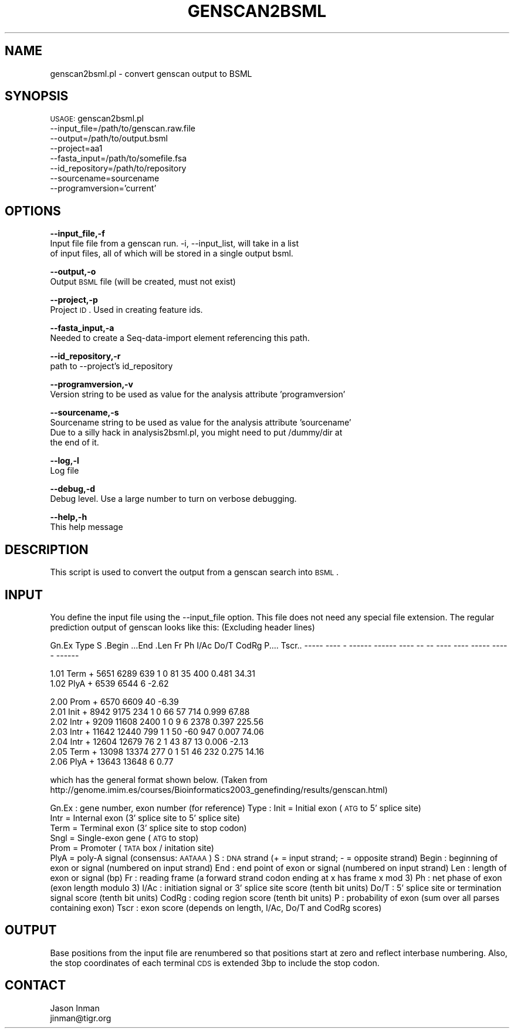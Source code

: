 .\" Automatically generated by Pod::Man v1.37, Pod::Parser v1.32
.\"
.\" Standard preamble:
.\" ========================================================================
.de Sh \" Subsection heading
.br
.if t .Sp
.ne 5
.PP
\fB\\$1\fR
.PP
..
.de Sp \" Vertical space (when we can't use .PP)
.if t .sp .5v
.if n .sp
..
.de Vb \" Begin verbatim text
.ft CW
.nf
.ne \\$1
..
.de Ve \" End verbatim text
.ft R
.fi
..
.\" Set up some character translations and predefined strings.  \*(-- will
.\" give an unbreakable dash, \*(PI will give pi, \*(L" will give a left
.\" double quote, and \*(R" will give a right double quote.  | will give a
.\" real vertical bar.  \*(C+ will give a nicer C++.  Capital omega is used to
.\" do unbreakable dashes and therefore won't be available.  \*(C` and \*(C'
.\" expand to `' in nroff, nothing in troff, for use with C<>.
.tr \(*W-|\(bv\*(Tr
.ds C+ C\v'-.1v'\h'-1p'\s-2+\h'-1p'+\s0\v'.1v'\h'-1p'
.ie n \{\
.    ds -- \(*W-
.    ds PI pi
.    if (\n(.H=4u)&(1m=24u) .ds -- \(*W\h'-12u'\(*W\h'-12u'-\" diablo 10 pitch
.    if (\n(.H=4u)&(1m=20u) .ds -- \(*W\h'-12u'\(*W\h'-8u'-\"  diablo 12 pitch
.    ds L" ""
.    ds R" ""
.    ds C` ""
.    ds C' ""
'br\}
.el\{\
.    ds -- \|\(em\|
.    ds PI \(*p
.    ds L" ``
.    ds R" ''
'br\}
.\"
.\" If the F register is turned on, we'll generate index entries on stderr for
.\" titles (.TH), headers (.SH), subsections (.Sh), items (.Ip), and index
.\" entries marked with X<> in POD.  Of course, you'll have to process the
.\" output yourself in some meaningful fashion.
.if \nF \{\
.    de IX
.    tm Index:\\$1\t\\n%\t"\\$2"
..
.    nr % 0
.    rr F
.\}
.\"
.\" For nroff, turn off justification.  Always turn off hyphenation; it makes
.\" way too many mistakes in technical documents.
.hy 0
.if n .na
.\"
.\" Accent mark definitions (@(#)ms.acc 1.5 88/02/08 SMI; from UCB 4.2).
.\" Fear.  Run.  Save yourself.  No user-serviceable parts.
.    \" fudge factors for nroff and troff
.if n \{\
.    ds #H 0
.    ds #V .8m
.    ds #F .3m
.    ds #[ \f1
.    ds #] \fP
.\}
.if t \{\
.    ds #H ((1u-(\\\\n(.fu%2u))*.13m)
.    ds #V .6m
.    ds #F 0
.    ds #[ \&
.    ds #] \&
.\}
.    \" simple accents for nroff and troff
.if n \{\
.    ds ' \&
.    ds ` \&
.    ds ^ \&
.    ds , \&
.    ds ~ ~
.    ds /
.\}
.if t \{\
.    ds ' \\k:\h'-(\\n(.wu*8/10-\*(#H)'\'\h"|\\n:u"
.    ds ` \\k:\h'-(\\n(.wu*8/10-\*(#H)'\`\h'|\\n:u'
.    ds ^ \\k:\h'-(\\n(.wu*10/11-\*(#H)'^\h'|\\n:u'
.    ds , \\k:\h'-(\\n(.wu*8/10)',\h'|\\n:u'
.    ds ~ \\k:\h'-(\\n(.wu-\*(#H-.1m)'~\h'|\\n:u'
.    ds / \\k:\h'-(\\n(.wu*8/10-\*(#H)'\z\(sl\h'|\\n:u'
.\}
.    \" troff and (daisy-wheel) nroff accents
.ds : \\k:\h'-(\\n(.wu*8/10-\*(#H+.1m+\*(#F)'\v'-\*(#V'\z.\h'.2m+\*(#F'.\h'|\\n:u'\v'\*(#V'
.ds 8 \h'\*(#H'\(*b\h'-\*(#H'
.ds o \\k:\h'-(\\n(.wu+\w'\(de'u-\*(#H)/2u'\v'-.3n'\*(#[\z\(de\v'.3n'\h'|\\n:u'\*(#]
.ds d- \h'\*(#H'\(pd\h'-\w'~'u'\v'-.25m'\f2\(hy\fP\v'.25m'\h'-\*(#H'
.ds D- D\\k:\h'-\w'D'u'\v'-.11m'\z\(hy\v'.11m'\h'|\\n:u'
.ds th \*(#[\v'.3m'\s+1I\s-1\v'-.3m'\h'-(\w'I'u*2/3)'\s-1o\s+1\*(#]
.ds Th \*(#[\s+2I\s-2\h'-\w'I'u*3/5'\v'-.3m'o\v'.3m'\*(#]
.ds ae a\h'-(\w'a'u*4/10)'e
.ds Ae A\h'-(\w'A'u*4/10)'E
.    \" corrections for vroff
.if v .ds ~ \\k:\h'-(\\n(.wu*9/10-\*(#H)'\s-2\u~\d\s+2\h'|\\n:u'
.if v .ds ^ \\k:\h'-(\\n(.wu*10/11-\*(#H)'\v'-.4m'^\v'.4m'\h'|\\n:u'
.    \" for low resolution devices (crt and lpr)
.if \n(.H>23 .if \n(.V>19 \
\{\
.    ds : e
.    ds 8 ss
.    ds o a
.    ds d- d\h'-1'\(ga
.    ds D- D\h'-1'\(hy
.    ds th \o'bp'
.    ds Th \o'LP'
.    ds ae ae
.    ds Ae AE
.\}
.rm #[ #] #H #V #F C
.\" ========================================================================
.\"
.IX Title "GENSCAN2BSML 1"
.TH GENSCAN2BSML 1 "2010-10-22" "perl v5.8.8" "User Contributed Perl Documentation"
.SH "NAME"
genscan2bsml.pl \- convert genscan output to BSML
.SH "SYNOPSIS"
.IX Header "SYNOPSIS"
\&\s-1USAGE:\s0 genscan2bsml.pl 
        \-\-input_file=/path/to/genscan.raw.file 
        \-\-output=/path/to/output.bsml
        \-\-project=aa1 
        \-\-fasta_input=/path/to/somefile.fsa 
        \-\-id_repository=/path/to/repository
        \-\-sourcename=sourcename
        \-\-programversion='current'
.SH "OPTIONS"
.IX Header "OPTIONS"
\&\fB\-\-input_file,\-f\fR 
    Input file file from a genscan run.  \-i, \-\-input_list, will take in a list
    of input files, all of which will be stored in a single output bsml.
.PP
\&\fB\-\-output,\-o\fR 
    Output \s-1BSML\s0 file (will be created, must not exist)
.PP
\&\fB\-\-project,\-p\fR 
    Project \s-1ID\s0.  Used in creating feature ids. 
.PP
\&\fB\-\-fasta_input,\-a\fR
    Needed to create a Seq-data-import element referencing this path.
.PP
\&\fB\-\-id_repository,\-r\fR
    path to \-\-project's id_repository
.PP
\&\fB\-\-programversion,\-v\fR
    Version string to be used as value for the analysis attribute 'programversion'
.PP
\&\fB\-\-sourcename,\-s\fR
    Sourcename string to be used as value for the analysis attribute 'sourcename'
    Due to a silly hack in analysis2bsml.pl, you might need to put /dummy/dir at
    the end of it.
.PP
\&\fB\-\-log,\-l\fR 
    Log file
.PP
\&\fB\-\-debug,\-d\fR 
    Debug level.  Use a large number to turn on verbose debugging. 
.PP
\&\fB\-\-help,\-h\fR 
    This help message
.SH "DESCRIPTION"
.IX Header "DESCRIPTION"
This script is used to convert the output from a genscan search into \s-1BSML\s0.
.SH "INPUT"
.IX Header "INPUT"
You define the input file using the \-\-input_file option.  This file does not need any
special file extension.  The regular prediction output of genscan looks like this:
(Excluding header lines)
.PP
Gn.Ex Type S .Begin ...End .Len Fr Ph I/Ac Do/T CodRg P.... Tscr..
\&\-\-\-\-\- \-\-\-\- \- \-\-\-\-\-\- \-\-\-\-\-\- \-\-\-\- \*(-- \-\- \-\-\-\- \-\-\-\- \-\-\-\-\- \-\-\-\-\- \-\-\-\-\-\-
.PP
.Vb 2
\& 1.01 Term +   5651   6289  639  1  0   81   35   400 0.481  34.31
\& 1.02 PlyA +   6539   6544    6                              -2.62
.Ve
.PP
.Vb 7
\& 2.00 Prom +   6570   6609   40                              -6.39
\& 2.01 Init +   8942   9175  234  1  0   66   57   714 0.999  67.88
\& 2.02 Intr +   9209  11608 2400  1  0    9    6  2378 0.397 225.56
\& 2.03 Intr +  11642  12440  799  1  1   50  -60   947 0.007  74.06
\& 2.04 Intr +  12604  12679   76  2  1   43   87    13 0.006  -2.13
\& 2.05 Term +  13098  13374  277  0  1   51   46   232 0.275  14.16
\& 2.06 PlyA +  13643  13648    6                               0.77
.Ve
.PP
which has the general format shown below.  (Taken from
 http://genome.imim.es/courses/Bioinformatics2003_genefinding/results/genscan.html)
.PP
Gn.Ex : gene number, exon number (for reference)
Type  : Init = Initial exon (\s-1ATG\s0 to 5' splice site)
        Intr = Internal exon (3' splice site to 5' splice site)
        Term = Terminal exon (3' splice site to stop codon)
        Sngl = Single-exon gene (\s-1ATG\s0 to stop)
        Prom = Promoter (\s-1TATA\s0 box / initation site)
        PlyA = poly-A signal (consensus: \s-1AATAAA\s0)
S     : \s-1DNA\s0 strand (+ = input strand; \- = opposite strand)
Begin : beginning of exon or signal (numbered on input strand)
End   : end point of exon or signal (numbered on input strand)
Len   : length of exon or signal (bp)
Fr    : reading frame (a forward strand codon ending at x has frame x mod 3)
Ph    : net phase of exon (exon length modulo 3)
I/Ac  : initiation signal or 3' splice site score (tenth bit units)
Do/T  : 5' splice site or termination signal score (tenth bit units)
CodRg : coding region score (tenth bit units)
P     : probability of exon (sum over all parses containing exon)
Tscr  : exon score (depends on length, I/Ac, Do/T and CodRg scores)
.SH "OUTPUT"
.IX Header "OUTPUT"
Base positions from the input file are renumbered so that positions start at zero and
reflect interbase numbering.  Also, the stop coordinates of each terminal \s-1CDS\s0 is
extended 3bp to include the stop codon.
.SH "CONTACT"
.IX Header "CONTACT"
.Vb 2
\&    Jason Inman
\&    jinman@tigr.org
.Ve
